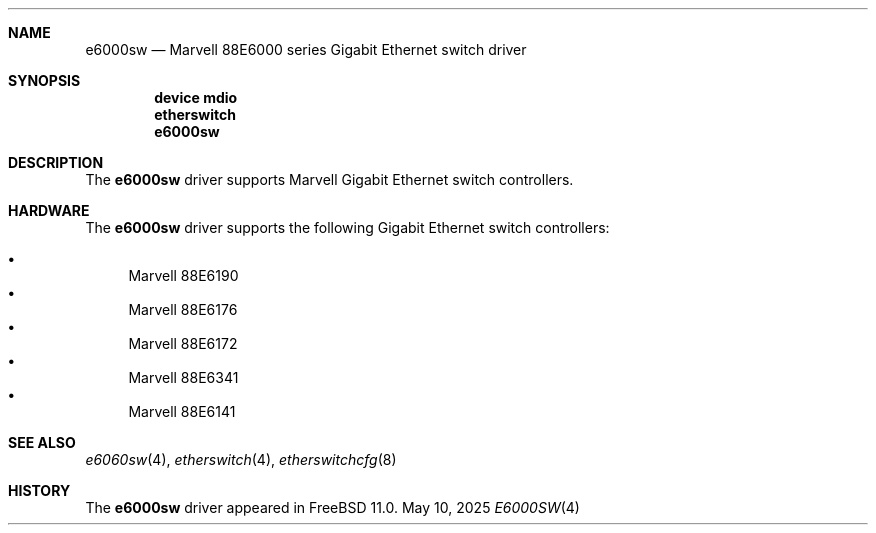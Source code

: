 .\"
.\" Copyright (c) 2025 Alexander Ziaee
.\"
.\" SPDX-License-Identifier: BSD-2-Clause
.\"
.Dd May 10, 2025
.Dt E6000SW 4
.Sh NAME
.Nm e6000sw
.Nd Marvell 88E6000 series Gigabit Ethernet switch driver
.Sh SYNOPSIS
.Cd device mdio
.Cd etherswitch
.Cd e6000sw
.Sh DESCRIPTION
The
.Nm
driver supports Marvell Gigabit Ethernet switch controllers.
.Sh HARDWARE
The
.Nm
driver supports the following Gigabit Ethernet switch controllers:
.Pp
.Bl -bullet -compact
.It
Marvell 88E6190
.It
Marvell 88E6176
.It
Marvell 88E6172
.It
Marvell 88E6341
.It
Marvell 88E6141
.El
.Sh SEE ALSO
.Xr e6060sw 4 ,
.Xr etherswitch 4 ,
.Xr etherswitchcfg 8
.Sh HISTORY
The
.Nm
driver appeared in
.Fx 11.0 .
